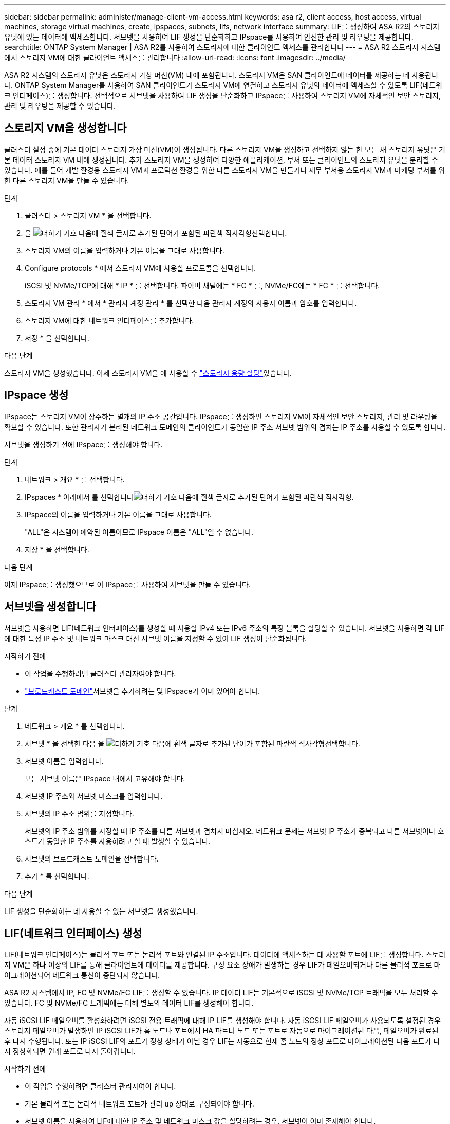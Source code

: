 ---
sidebar: sidebar 
permalink: administer/manage-client-vm-access.html 
keywords: asa r2, client access, host access, virtual machines, storage virtual machines, create, ipspaces, subnets, lifs, network interface 
summary: LIF를 생성하여 ASA R2의 스토리지 유닛에 있는 데이터에 액세스합니다. 서브넷을 사용하여 LIF 생성을 단순화하고 IPspace를 사용하여 안전한 관리 및 라우팅을 제공합니다. 
searchtitle: ONTAP System Manager | ASA R2를 사용하여 스토리지에 대한 클라이언트 액세스를 관리합니다 
---
= ASA R2 스토리지 시스템에서 스토리지 VM에 대한 클라이언트 액세스를 관리합니다
:allow-uri-read: 
:icons: font
:imagesdir: ../media/


[role="lead"]
ASA R2 시스템의 스토리지 유닛은 스토리지 가상 머신(VM) 내에 포함됩니다. 스토리지 VM은 SAN 클라이언트에 데이터를 제공하는 데 사용됩니다. ONTAP System Manager를 사용하여 SAN 클라이언트가 스토리지 VM에 연결하고 스토리지 유닛의 데이터에 액세스할 수 있도록 LIF(네트워크 인터페이스)를 생성합니다. 선택적으로 서브넷을 사용하여 LIF 생성을 단순화하고 IPspace를 사용하여 스토리지 VM에 자체적인 보안 스토리지, 관리 및 라우팅을 제공할 수 있습니다.



== 스토리지 VM을 생성합니다

클러스터 설정 중에 기본 데이터 스토리지 가상 머신(VM)이 생성됩니다. 다른 스토리지 VM을 생성하고 선택하지 않는 한 모든 새 스토리지 유닛은 기본 데이터 스토리지 VM 내에 생성됩니다. 추가 스토리지 VM을 생성하여 다양한 애플리케이션, 부서 또는 클라이언트의 스토리지 유닛을 분리할 수 있습니다. 예를 들어 개발 환경용 스토리지 VM과 프로덕션 환경을 위한 다른 스토리지 VM을 만들거나 재무 부서용 스토리지 VM과 마케팅 부서를 위한 다른 스토리지 VM을 만들 수 있습니다.

.단계
. 클러스터 > 스토리지 VM * 을 선택합니다.
. 을 image:icon_add_blue_bg.png["더하기 기호 다음에 흰색 글자로 추가된 단어가 포함된 파란색 직사각형"]선택합니다.
. 스토리지 VM의 이름을 입력하거나 기본 이름을 그대로 사용합니다.
. Configure protocols * 에서 스토리지 VM에 사용할 프로토콜을 선택합니다.
+
iSCSI 및 NVMe/TCP에 대해 * IP * 를 선택합니다. 파이버 채널에는 * FC * 를, NVMe/FC에는 * FC * 를 선택합니다.

. 스토리지 VM 관리 * 에서 * 관리자 계정 관리 * 를 선택한 다음 관리자 계정의 사용자 이름과 암호를 입력합니다.
. 스토리지 VM에 대한 네트워크 인터페이스를 추가합니다.
. 저장 * 을 선택합니다.


.다음 단계
스토리지 VM을 생성했습니다. 이제 스토리지 VM을 에 사용할 수 link:../manage-data/provision-san-storage.html["스토리지 용량 할당"]있습니다.



== IPspace 생성

IPspace는 스토리지 VM이 상주하는 별개의 IP 주소 공간입니다. IPspace를 생성하면 스토리지 VM이 자체적인 보안 스토리지, 관리 및 라우팅을 확보할 수 있습니다. 또한 관리자가 분리된 네트워크 도메인의 클라이언트가 동일한 IP 주소 서브넷 범위의 겹치는 IP 주소를 사용할 수 있도록 합니다.

서브넷을 생성하기 전에 IPspace를 생성해야 합니다.

.단계
. 네트워크 > 개요 * 를 선택합니다.
. IPspaces * 아래에서 를 선택합니다image:icon_add_blue_bg.png["더하기 기호 다음에 흰색 글자로 추가된 단어가 포함된 파란색 직사각형"].
. IPspace의 이름을 입력하거나 기본 이름을 그대로 사용합니다.
+
"ALL"은 시스템이 예약된 이름이므로 IPspace 이름은 "ALL"일 수 없습니다.

. 저장 * 을 선택합니다.


.다음 단계
이제 IPspace를 생성했으므로 이 IPspace를 사용하여 서브넷을 만들 수 있습니다.



== 서브넷을 생성합니다

서브넷을 사용하면 LIF(네트워크 인터페이스)를 생성할 때 사용할 IPv4 또는 IPv6 주소의 특정 블록을 할당할 수 있습니다. 서브넷을 사용하면 각 LIF에 대한 특정 IP 주소 및 네트워크 마스크 대신 서브넷 이름을 지정할 수 있어 LIF 생성이 단순화됩니다.

.시작하기 전에
* 이 작업을 수행하려면 클러스터 관리자여야 합니다.
* link:../administer/manage-cluster-networking.html#add-a-broadcast-domain["브로드캐스트 도메인"]서브넷을 추가하려는 및 IPspace가 이미 있어야 합니다.


.단계
. 네트워크 > 개요 * 를 선택합니다.
. 서브넷 * 을 선택한 다음 을 image:icon_add_blue_bg.png["더하기 기호 다음에 흰색 글자로 추가된 단어가 포함된 파란색 직사각형"]선택합니다.
. 서브넷 이름을 입력합니다.
+
모든 서브넷 이름은 IPspace 내에서 고유해야 합니다.

. 서브넷 IP 주소와 서브넷 마스크를 입력합니다.
. 서브넷의 IP 주소 범위를 지정합니다.
+
서브넷의 IP 주소 범위를 지정할 때 IP 주소를 다른 서브넷과 겹치지 마십시오. 네트워크 문제는 서브넷 IP 주소가 중복되고 다른 서브넷이나 호스트가 동일한 IP 주소를 사용하려고 할 때 발생할 수 있습니다.

. 서브넷의 브로드캐스트 도메인을 선택합니다.
. 추가 * 를 선택합니다.


.다음 단계
LIF 생성을 단순화하는 데 사용할 수 있는 서브넷을 생성했습니다.



== LIF(네트워크 인터페이스) 생성

LIF(네트워크 인터페이스)는 물리적 포트 또는 논리적 포트와 연결된 IP 주소입니다. 데이터에 액세스하는 데 사용할 포트에 LIF를 생성합니다. 스토리지 VM은 하나 이상의 LIF를 통해 클라이언트에 데이터를 제공합니다. 구성 요소 장애가 발생하는 경우 LIF가 페일오버되거나 다른 물리적 포트로 마이그레이션되어 네트워크 통신이 중단되지 않습니다.

ASA R2 시스템에서 IP, FC 및 NVMe/FC LIF를 생성할 수 있습니다. IP 데이터 LIF는 기본적으로 iSCSI 및 NVMe/TCP 트래픽을 모두 처리할 수 있습니다. FC 및 NVMe/FC 트래픽에는 대해 별도의 데이터 LIF를 생성해야 합니다.

자동 iSCSI LIF 페일오버를 활성화하려면 iSCSI 전용 트래픽에 대해 IP LIF를 생성해야 합니다. 자동 iSCSI LIF 페일오버가 사용되도록 설정된 경우 스토리지 페일오버가 발생하면 IP iSCSI LIF가 홈 노드나 포트에서 HA 파트너 노드 또는 포트로 자동으로 마이그레이션된 다음, 페일오버가 완료된 후 다시 수행됩니다. 또는 IP iSCSI LIF의 포트가 정상 상태가 아닐 경우 LIF는 자동으로 현재 홈 노드의 정상 포트로 마이그레이션된 다음 포트가 다시 정상화되면 원래 포트로 다시 돌아갑니다.

.시작하기 전에
* 이 작업을 수행하려면 클러스터 관리자여야 합니다.
* 기본 물리적 또는 논리적 네트워크 포트가 관리 `up` 상태로 구성되어야 합니다.
* 서브넷 이름을 사용하여 LIF에 대한 IP 주소 및 네트워크 마스크 값을 할당하려는 경우, 서브넷이 이미 존재해야 합니다.
* 클러스터 간 노드 트래픽을 처리하는 LIF는 LIF가 관리 트래픽을 처리하거나 데이터 트래픽을 처리하는 LIF와 같은 서브넷에 있으면 안 됩니다.


.단계
. 네트워크 > 개요 * 를 선택합니다.
. 네트워크 인터페이스 * 를 선택한 다음 를 image:icon_add_blue_bg.png["더하기 기호가 있는 파란색 직사각형 다음에 흰색 글자로 추가된 단어가 있습니다"]선택합니다.
. 인터페이스 유형과 프로토콜을 선택한 다음 스토리지 VM을 선택합니다.
. LIF의 이름을 입력하거나 기본 이름을 그대로 사용합니다.
. 네트워크 인터페이스의 홈 노드를 선택한 다음 IP 주소와 서브넷 마스크를 입력합니다.
. 저장 * 을 선택합니다.


.결과
데이터 액세스를 위한 LIF를 생성했습니다.

.다음 단계
ONTAP 명령줄 인터페이스(CLI)를 사용하여 자동 장애 조치가 포함된 iSCSI 전용 LIF를 만들 수 있습니다.



=== 사용자 정의 iSCSI 전용 LIF 서비스 정책 만들기

자동 LIF 장애 조치를 통해 iSCSI 전용 LIF를 만들려면 먼저 사용자 지정 iSCSI 전용 LIF 서비스 정책을 만들어야 합니다.

사용자 지정 서비스 정책을 만들려면 ONTAP 명령줄 인터페이스(CLI)를 사용해야 합니다.

.단계
. 권한 수준을 고급으로 설정합니다.
+
[source, cli]
----
set -privilege advanced
----
. 사용자 지정 iSCSI 전용 LIF 서비스 정책을 만듭니다.
+
[source, cli]
----
network interface service-policy create -vserver <SVM_name> -policy <service_policy_name> -services data-core,data-iscsi
----
. 서비스 정책이 생성되었는지 확인하세요.
+
[source, cli]
----
network interface service-policy show -policy <service_policy_name>
----
. 권한 수준을 admin으로 되돌립니다.
+
[source, cli]
----
set -privilege admin
----




=== 자동 LIF 장애 조치를 통해 iSCSI 전용 LIF 만들기

자동 LIF 페일오버에 사용되지 않는 SVM에 iSCSI LIF가 있으면 새로 생성한 LIF가 자동 LIF 페일오버 중에 사용할 수 없습니다. 자동 LIF 페일오버가 사용되도록 설정되어 있지 않고 페일오버 이벤트가 발생하면 iSCSI LIF가 마이그레이션되지 않습니다.

.시작하기 전에
사용자 지정 iSCSI 전용 LIF 서비스 정책을 만들어야 합니다.

.단계
. 자동 LIF 장애 조치를 통해 iSCSI 전용 LIF를 만듭니다.
+
[source, cli]
----
network interface create -vserver <SVM_name> -lif <iscsi_lif_name> -service-policy <service_policy_name> -home-node <home_node> -home-port <port_name> -address <ip_address> -netmask <netmask> -failover-policy sfo-partner-only -status-admin up
----
+
** 각 노드에 패브릭 A와 패브릭 B에 각각 하나씩, 총 두 개의 iSCSI LIF를 생성하는 것이 좋습니다. 이렇게 하면 iSCSI 트래픽에 대한 중복성과 부하 분산이 가능합니다. 다음 예에서는 각 노드에 두 개씩, 각 패브릭에 하나씩, 총 네 개의 iSCSI LIF를 생성합니다.
+
[listing]
----
network interface create -vserver svm1 -lif iscsi-lif-01a -service-policy custom-data-iscsi -home-node node1 -home-port e2b -address <node01-iscsi-a–ip> -netmask 255.255.255.0 -failover-policy sfo-partner-only -status-admin up

network interface create -vserver svm1 -lif iscsi-lif-01b -service-policy custom-data-iscsi -home-node node1 -home-port e4b -address <node01-iscsi-b–ip> -netmask 255.255.255.0 -failover-policy sfo-partner-only -status-admin up

network interface create -vserver svm1 -lif iscsi-lif-02a -service-policy custom-data-iscsi -home-node node2 -home-port e2b -address <node02-iscsi-a–ip> -netmask 255.255.255.0 -failover-policy sfo-partner-only -status-admin up

network interface create -vserver svm1 -lif iscsi-lif-02b -service-policy custom-data-iscsi -home-node node2 -home-port e4b -address <node02-iscsi-b–ip> -netmask 255.255.255.0 -failover-policy sfo-partner-only -status-admin up
----
** VLAN을 사용하는 경우 다음을 조정하세요.  `home-port` 예를 들어, 각 iSCSI 패브릭에 대한 VLAN 포트 정보를 포함하는 매개변수  `-home-port e2b-<iSCSI-A-VLAN>` iSCSI 패브릭 A 및  `-home-port e4b-<iSCSI-B-VLAN>` .
** VLAN과 함께 인터페이스 그룹(ifgroups)을 사용하는 경우 다음을 조정하십시오.  `home-port` 예를 들어 적절한 VLAN 포트를 포함하는 매개변수  `-home-port a0a-<iSCSI-A-VLAN>` iSCSI 패브릭 A 및  `-home-port a0a-<iSCSI-B-VLAN>` iSCSI 패브릭 B의 경우  `a0a` 는 ifgroup이고 a0a-<iSCSI-A-VLAN>과 a0a-<iSCSI-B-VLAN>은 각각 iSCSI A 패브릭과 iSCSI B 패브릭에 대한 VLAN 포트입니다.


. iSCSI LIF가 생성되었는지 확인하세요.
+
[source, cli]
----
network interface show -lif iscsi*
----




== LIF(네트워크 인터페이스) 수정

LIF는 필요에 따라 사용하지 않도록 설정하거나 이름을 바꿀 수 있습니다. LIF IP 주소 및 서브넷 마스크를 변경할 수도 있습니다.

.단계
. 네트워크 > 개요 * 를 선택한 다음 * 네트워크 인터페이스 * 를 선택합니다.
. 편집할 네트워크 인터페이스 위로 마우스를 가져간 다음 을 image:icon_kabob.gif["세 개의 수직 파란색 점"]선택합니다.
. 편집 * 을 선택합니다.
. 네트워크 인터페이스를 비활성화하거나, 네트워크 인터페이스의 이름을 바꾸거나, IP 주소를 변경하거나, 서브넷 마스크를 변경할 수 있습니다.
. 저장 * 을 선택합니다.


.결과
LIF가 수정되었습니다.
